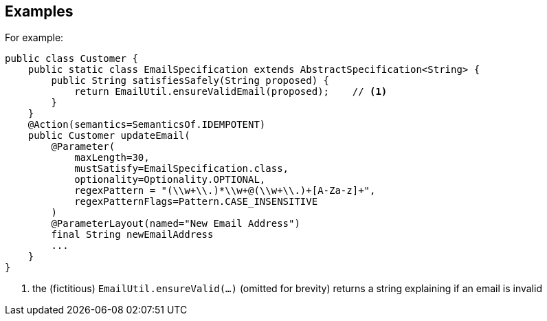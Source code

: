 :Notice: Licensed to the Apache Software Foundation (ASF) under one or more contributor license agreements. See the NOTICE file distributed with this work for additional information regarding copyright ownership. The ASF licenses this file to you under the Apache License, Version 2.0 (the "License"); you may not use this file except in compliance with the License. You may obtain a copy of the License at. http://www.apache.org/licenses/LICENSE-2.0 . Unless required by applicable law or agreed to in writing, software distributed under the License is distributed on an "AS IS" BASIS, WITHOUT WARRANTIES OR  CONDITIONS OF ANY KIND, either express or implied. See the License for the specific language governing permissions and limitations under the License.

== Examples

For example:

[source,java]
----
public class Customer {
    public static class EmailSpecification extends AbstractSpecification<String> {
        public String satisfiesSafely(String proposed) {
            return EmailUtil.ensureValidEmail(proposed);    // <.>
        }
    }
    @Action(semantics=SemanticsOf.IDEMPOTENT)
    public Customer updateEmail(
        @Parameter(
            maxLength=30,
            mustSatisfy=EmailSpecification.class,
            optionality=Optionality.OPTIONAL,
            regexPattern = "(\\w+\\.)*\\w+@(\\w+\\.)+[A-Za-z]+",
            regexPatternFlags=Pattern.CASE_INSENSITIVE
        )
        @ParameterLayout(named="New Email Address")
        final String newEmailAddress
        ...
    }
}
----
<.> the (fictitious) `EmailUtil.ensureValid(...)` (omitted for brevity) returns a string explaining if an email is invalid


